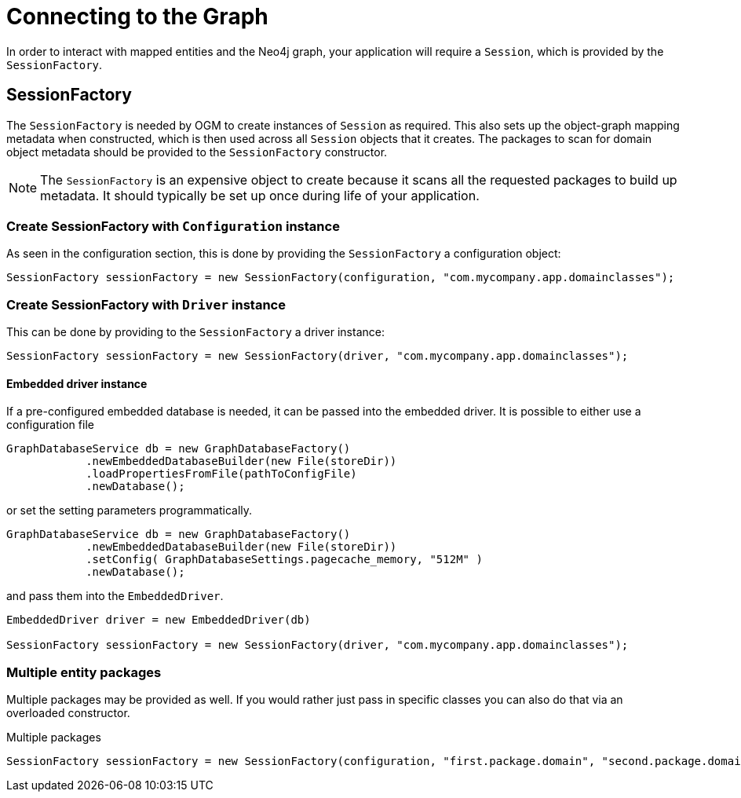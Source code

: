 [[reference:connecting]]
= Connecting to the Graph

In order to interact with mapped entities and the Neo4j graph, your application will require a `Session`, which is provided by the `SessionFactory`.

[[reference:connecting:session-factory]]
== SessionFactory

The `SessionFactory` is needed by OGM to create instances of `Session` as required.
This also sets up the object-graph mapping metadata when constructed, which is then used across all `Session` objects that it creates.
The packages to scan for domain object metadata should be provided to the `SessionFactory` constructor.

NOTE: The `SessionFactory` is an expensive object to create because it scans all the requested packages to build up metadata.
 It should typically be set up once during life of your application.


=== Create SessionFactory with `Configuration` instance

As seen in the configuration section, this is done by providing the `SessionFactory` a configuration object:
[source, java]
----
SessionFactory sessionFactory = new SessionFactory(configuration, "com.mycompany.app.domainclasses");
----

=== Create SessionFactory with `Driver` instance

This can be done by providing to the `SessionFactory` a driver instance:
[source, java]
----
SessionFactory sessionFactory = new SessionFactory(driver, "com.mycompany.app.domainclasses");
----

==== Embedded driver instance

If a pre-configured embedded database is needed, it can be passed into the embedded driver.
It is possible to either use a configuration file
[source, java]
----
GraphDatabaseService db = new GraphDatabaseFactory()
            .newEmbeddedDatabaseBuilder(new File(storeDir))
            .loadPropertiesFromFile(pathToConfigFile)
            .newDatabase();
----

or set the setting parameters programmatically.

[source, java]
----
GraphDatabaseService db = new GraphDatabaseFactory()
            .newEmbeddedDatabaseBuilder(new File(storeDir))
            .setConfig( GraphDatabaseSettings.pagecache_memory, "512M" )
            .newDatabase();
----

and pass them into the `EmbeddedDriver`.

[source, java]
----
EmbeddedDriver driver = new EmbeddedDriver(db)

SessionFactory sessionFactory = new SessionFactory(driver, "com.mycompany.app.domainclasses");
----

=== Multiple entity packages
Multiple packages may be provided as well.
If you would rather just pass in specific classes you can also do that via an overloaded constructor.

.Multiple packages
[source, java]
----
SessionFactory sessionFactory = new SessionFactory(configuration, "first.package.domain", "second.package.domain",...);
----

